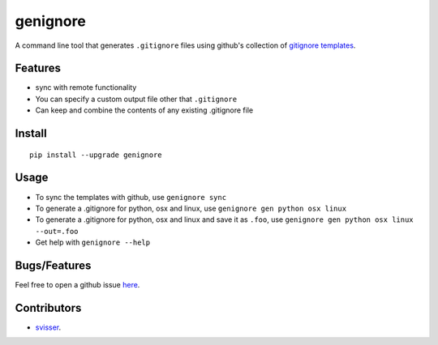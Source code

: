 ===========
genignore
===========

A command line tool that generates ``.gitignore`` files using github's collection 
of `gitignore templates <https://github.com/github/gitignore>`_.

Features
========

* sync with remote functionality
* You can specify a custom output file other that ``.gitignore``
* Can keep and combine the contents of any existing .gitignore file


Install
=========

::

    pip install --upgrade genignore
  
Usage
=========

* To sync the templates with github, use ``genignore sync``
* To generate a .gitignore for python, osx and linux, use ``genignore gen python osx linux``
* To generate a .gitignore for python, osx and linux and save it as ``.foo``, use ``genignore gen python osx linux --out=.foo``
* Get help with ``genignore --help``

  
Bugs/Features
=============

Feel free to open a github issue `here <https://github.com/pgk/genignore/issues>`_.


Contributors
============

* `svisser <https://github.com/svisser>`_.
